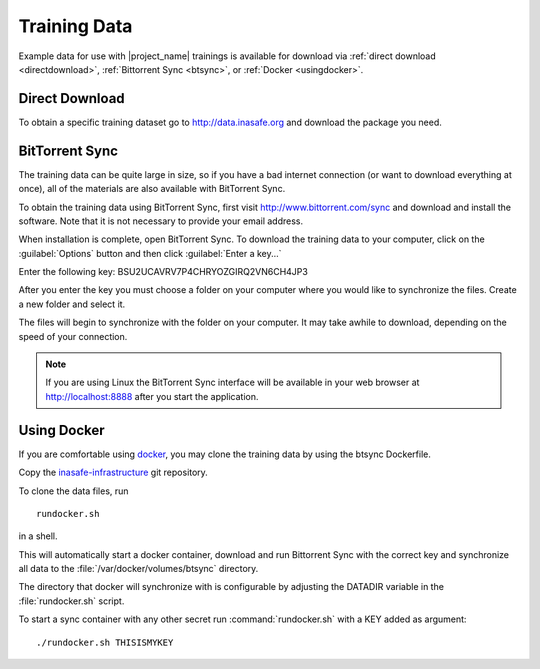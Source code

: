 .. _test_data:

Training Data
=============

Example data for use with |project_name| trainings is available for download via :ref:`direct download <directdownload>`, :ref:`Bittorrent Sync <btsync>`, or :ref:`Docker <usingdocker>`.

.. _directdownload:

Direct Download
---------------

To obtain a specific training dataset go to
http://data.inasafe.org and download the package you need.

.. _btsync:

BitTorrent Sync
---------------

The training data can be quite large in size, so if you have a bad internet connection (or want to download everything at once), all of the materials are also available with BitTorrent Sync.

To obtain the training data using BitTorrent Sync, first visit http://www.bittorrent.com/sync and download and install the software. Note that it is not necessary to provide your email address.

When installation is complete, open BitTorrent Sync. To download the training data to your computer, click on the :guilabel:`Options` button and then click :guilabel:`Enter a key...`

.. image:: /static/training/training-data/001_enter-a-key.png
   :align: center

Enter the following key: BSU2UCAVRV7P4CHRYOZGIRQ2VN6CH4JP3

After you enter the key you must choose a folder on your computer where you would like to synchronize the files. Create a new folder and select it.

The files will begin to synchronize with the folder on your computer. It may take awhile to download, depending on the speed of your connection.

.. note:: If you are using Linux the BitTorrent Sync interface will be available in your web browser at http://localhost:8888 after you start the application.

.. _usingdocker:

Using Docker
------------
If you are comfortable using `docker <http://www.docker.io>`_, you may clone the training data by using the btsync Dockerfile.

Copy the
`inasafe-infrastructure <https://github.com/AIFDR/inasafe-infrastructure>`_
git repository.

To clone the data files, run
::

  rundocker.sh

in a shell.

This will automatically start a docker container, download and run Bittorrent
Sync with the correct key and synchronize all data to the
:file:`/var/docker/volumes/btsync` directory.

The directory that docker will synchronize with is configurable by adjusting the DATADIR variable in the :file:`rundocker.sh` script.

To start a sync container with any other secret run :command:`rundocker.sh` with a KEY added as argument:
::

  ./rundocker.sh THISISMYKEY

